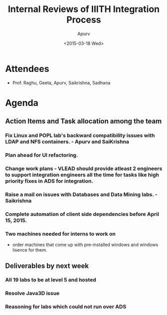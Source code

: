 #+Title:  Internal Reviews of IIITH Integration Process 
#+Author: Apurv
#+Date:   <2015-03-18 Wed>

* Attendees
 - Prof. Raghu, Geeta, Apurv, Saikrishna, Sadhana 
* Agenda
** Action Items and Task allocation among the team
*** Fix Linux and POPL lab's backward compatibility issues with LDAP and NFS containers. - Apurv and SaiKrishna
*** Plan ahead for UI refactoring.
*** Change work plans - VLEAD should provide atleast 2 engineers to support integration engineers all the time for tasks like high priority fixes in ADS for integration.
*** Raise a mail on issues with Databases and Data Mining labs. - Saikrishna
*** Complete automation of client side dependencies before April 15, 2015.
*** Two machines needed for interns to work on
- order machines that come up with pre-installed windows and windows lisence for them.
** Deliverables by next week
*** All 19 labs to be at level 5 and hosted   
*** Resolve Java3D issue
*** Reasoning for labs which could not run over ADS 
